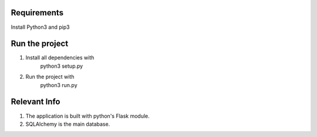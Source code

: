 Requirements
============
Install Python3 and pip3

Run the project
===============
1. Install all dependencies with
    python3 setup.py
2. Run the project with
    python3 run.py

Relevant Info
=============
1. The application is built with python's Flask module.
2. SQLAlchemy is the main database.